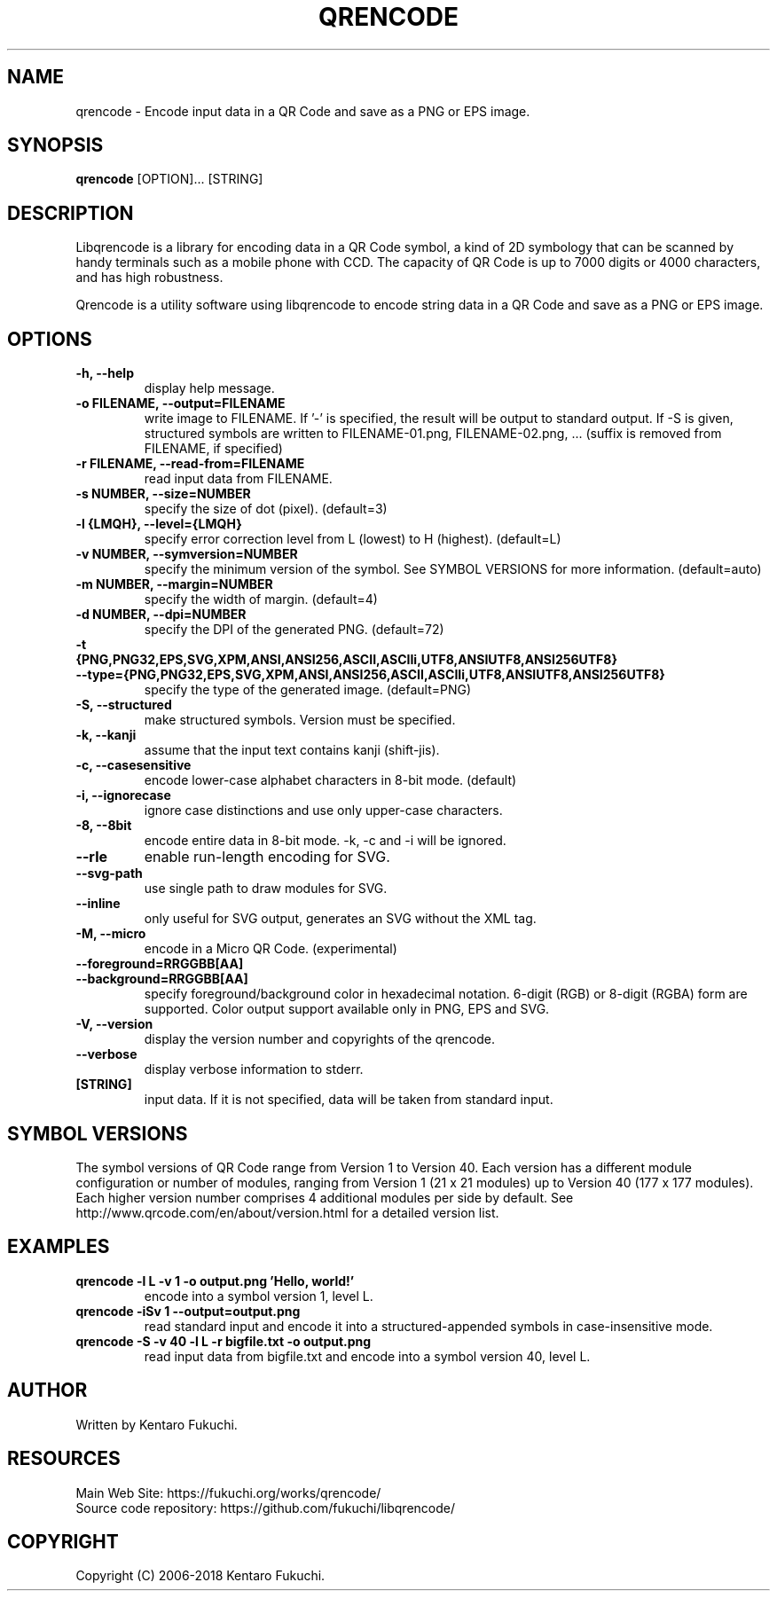 .TH QRENCODE 1 "Sep. 21, 2017" "qrencode 4.1.0"
.SH NAME
qrencode \- Encode input data in a QR Code and save as a PNG or EPS image.
.SH SYNOPSIS
.B "qrencode"
[OPTION]...
[STRING]

.SH DESCRIPTION
Libqrencode is a library for encoding data in a QR Code symbol, a kind of 2D
symbology that can be scanned by handy terminals such as a mobile phone with
CCD. The capacity of QR Code is up to 7000 digits or 4000 characters, and has
high robustness.

Qrencode is a utility software using libqrencode to encode string data in
a QR Code and save as a PNG or EPS image.

.SH OPTIONS
.TP
.B \-h, \-\-help
display help message.
.TP
.B \-o FILENAME, \-\-output=FILENAME
write image to FILENAME. If '\-' is specified, the result will be output to standard output. If \-S is given, structured symbols are written to FILENAME-01.png, FILENAME-02.png, ... (suffix is removed from FILENAME, if specified)
.TP
.B \-r FILENAME, \-\-read\-from=FILENAME
read input data from FILENAME.
.TP
.B \-s NUMBER, \-\-size=NUMBER
specify the size of dot (pixel). (default=3)
.TP
.B \-l {LMQH}, \-\-level={LMQH}
specify error correction level from L (lowest) to H (highest). (default=L)
.TP
.B \-v NUMBER, \-\-symversion=NUMBER
specify the minimum version of the symbol. See SYMBOL VERSIONS for more information. (default=auto)
.TP
.B \-m NUMBER, \-\-margin=NUMBER
specify the width of margin. (default=4)
.TP
.B \-d NUMBER, \-\-dpi=NUMBER
specify the DPI of the generated PNG. (default=72)
.TP
.PD 0
.B \-t {PNG,PNG32,EPS,SVG,XPM,ANSI,ANSI256,ASCII,ASCIIi,UTF8,ANSIUTF8,ANSI256UTF8}
.TP
.PD
.B \-\-type={PNG,PNG32,EPS,SVG,XPM,ANSI,ANSI256,ASCII,ASCIIi,UTF8,ANSIUTF8,ANSI256UTF8}
specify the type of the generated image. (default=PNG)
.TP
.B \-S, \-\-structured
make structured symbols. Version must be specified.
.TP
.B \-k, \-\-kanji
assume that the input text contains kanji (shift-jis).
.TP
.B \-c, \-\-casesensitive
encode lower-case alphabet characters in 8-bit mode. (default)
.TP
.B \-i, \-\-ignorecase
ignore case distinctions and use only upper-case characters.
.TP
.B \-8, \-\-8bit
encode entire data in 8-bit mode. \-k, \-c and \-i will be ignored.
.TP
.B \-\-rle
enable run-length encoding for SVG.
.TP
.B \-\-svg-path
use single path to draw modules for SVG.
.TP
.B \-\-inline
only useful for SVG output, generates an SVG without the XML tag.
.TP
.B \-M, \-\-micro
encode in a Micro QR Code. (experimental)
.TP
.PD 0
.B \-\-foreground=RRGGBB[AA]
.TP
.PD
.B \-\-background=RRGGBB[AA]
specify foreground/background color in hexadecimal notation.
6-digit (RGB) or 8-digit (RGBA) form are supported.
Color output support available only in PNG, EPS and SVG.
.TP
.B \-V, \-\-version
display the version number and copyrights of the qrencode.
.TP
.B \-\-verbose
display verbose information to stderr.
.TP
.B [STRING]
input data. If it is not specified, data will be taken from standard input.

.SH SYMBOL VERSIONS
The symbol versions of QR Code range from Version 1 to Version 40.
Each version has a different module configuration or number of modules,
ranging from Version 1 (21 x 21 modules) up to Version 40 (177 x 177 modules).
Each higher version number comprises 4 additional modules per side by default.
See http://www.qrcode.com/en/about/version.html for a detailed version list.

.SH EXAMPLES
.TP
.B qrencode \-l L \-v 1 \-o output.png 'Hello, world!'
encode into a symbol version 1, level L.
.TP
.B qrencode \-iSv 1 \-\-output=output.png
read standard input and encode it into a structured-appended symbols in
case-insensitive mode.
.TP
.B qrencode \-S \-v 40 \-l L \-r bigfile.txt \-o output.png
read input data from bigfile.txt and encode into a symbol version 40, level L.

.SH AUTHOR
Written by Kentaro Fukuchi.

.SH RESOURCES
.TP
Main Web Site: https://fukuchi.org/works/qrencode/
.TP
Source code repository: https://github.com/fukuchi/libqrencode/

.SH COPYRIGHT
Copyright (C) 2006-2018 Kentaro Fukuchi.
